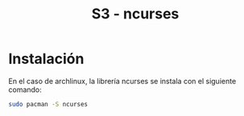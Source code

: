 #+TITLE: S3 - ncurses

* Instalación

En el caso de archlinux, la librería ncurses se instala con el siguiente comando:
#+begin_src bash
  sudo pacman -S ncurses
#+end_src


